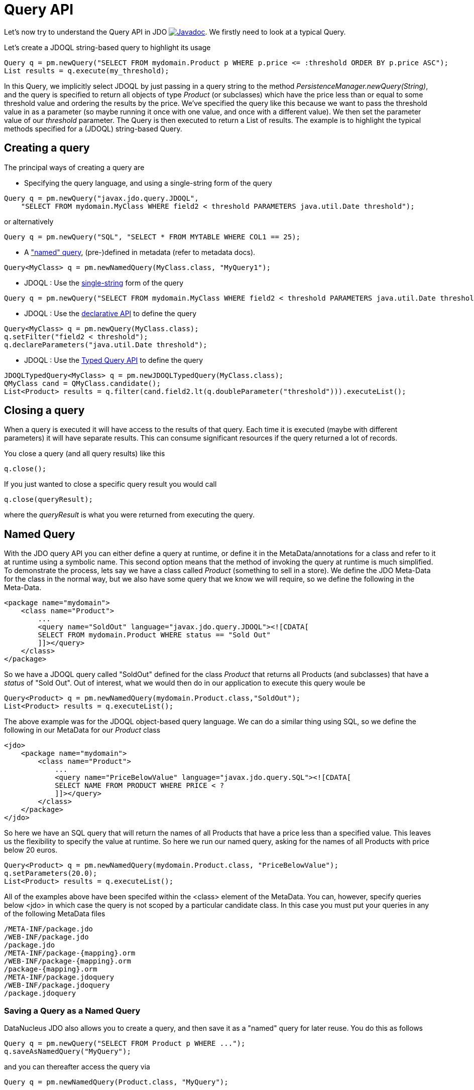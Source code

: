 [[api]]
= Query API
:_basedir: ../
:_imagesdir: images/


Let's now try to understand the Query API in JDO
http://www.datanucleus.org/javadocs/javax.jdo/3.2/javax/jdo/Query.html[image:../images/javadoc.png[Javadoc]].
We firstly need to look at a typical Query.

Let's create a JDOQL string-based query to highlight its usage

[source,java]
-----
Query q = pm.newQuery("SELECT FROM mydomain.Product p WHERE p.price <= :threshold ORDER BY p.price ASC");
List results = q.execute(my_threshold);
-----

In this Query, we implicitly select JDOQL by just passing in a query string to the method _PersistenceManager.newQuery(String)_, and the query is specified
to return all objects of type _Product_ (or subclasses) which have the price less than or equal to some threshold value and ordering the results by the price. 
We've specified the query like this because we want to pass the threshold value in as a parameter (so maybe running it once with one value, and once with a different value).
We then set the parameter value of our _threshold_ parameter. The Query is then executed to return a List of results. 
The example is to highlight the typical methods specified for a (JDOQL) string-based Query.




== Creating a query

The principal ways of creating a query are


* Specifying the query language, and using a single-string form of the query
[source,java]
-----
Query q = pm.newQuery("javax.jdo.query.JDOQL", 
    "SELECT FROM mydomain.MyClass WHERE field2 < threshold PARAMETERS java.util.Date threshold");
-----
or alternatively
[source,java]
-----
Query q = pm.newQuery("SQL", "SELECT * FROM MYTABLE WHERE COL1 == 25);
-----
* A link:query.html#named["named" query], (pre-)defined in metadata (refer to metadata docs).
[source,java]
-----
Query<MyClass> q = pm.newNamedQuery(MyClass.class, "MyQuery1");
-----
* JDOQL : Use the link:query.html#jdoql[single-string] form of the query
[source,java]
-----
Query q = pm.newQuery("SELECT FROM mydomain.MyClass WHERE field2 < threshold PARAMETERS java.util.Date threshold");
-----
* JDOQL : Use the link:query.html#jdoql[declarative API] to define the query
[source,java]
-----
Query<MyClass> q = pm.newQuery(MyClass.class);
q.setFilter("field2 < threshold");
q.declareParameters("java.util.Date threshold");
-----
* JDOQL : Use the link:query.html#jdoql_typed[Typed Query API] to define the query
[source,java]
-----
JDOQLTypedQuery<MyClass> q = pm.newJDOQLTypedQuery(MyClass.class);
QMyClass cand = QMyClass.candidate();
List<Product> results = q.filter(cand.field2.lt(q.doubleParameter("threshold"))).executeList();
-----


== Closing a query

When a query is executed it will have access to the results of that query.
Each time it is executed (maybe with different parameters) it will have separate results.
This can consume significant resources if the query returned a lot of records.

You close a query (and all query results) like this

[source,java]
-----
q.close();
-----

If you just wanted to close a specific query result you would call

[source,java]
-----
q.close(queryResult);
-----
where the _queryResult_ is what you were returned from executing the query.



[[named]]
== Named Query

With the JDO query API you can either define a query at runtime, or define it in the MetaData/annotations for a class and refer to it at runtime using a symbolic name. 
This second option means that the method of invoking the query at runtime is much simplified. 
To demonstrate the process, lets say we have a class called _Product_ (something to sell in a store). 
We define the JDO Meta-Data for the class in the normal way, but we also have some query that we know we will require, so we define the following in the Meta-Data.

[source,xml]
-----
<package name="mydomain">
    <class name="Product">
        ...
        <query name="SoldOut" language="javax.jdo.query.JDOQL"><![CDATA[
        SELECT FROM mydomain.Product WHERE status == "Sold Out"
        ]]></query>
    </class>
</package>
-----

So we have a JDOQL query called "SoldOut" defined for the class _Product_ that returns all Products (and subclasses) that have a _status_ of "Sold Out". 
Out of interest, what we would then do in our application to execute this query woule be

[source,java]
-----
Query<Product> q = pm.newNamedQuery(mydomain.Product.class,"SoldOut");
List<Product> results = q.executeList();
-----

The above example was for the JDOQL object-based query language. We can do a similar thing using SQL, so we define the following in our MetaData for our _Product_ class

[source,xml]
-----
<jdo>
    <package name="mydomain">
        <class name="Product">
            ...
            <query name="PriceBelowValue" language="javax.jdo.query.SQL"><![CDATA[
            SELECT NAME FROM PRODUCT WHERE PRICE < ?
            ]]></query>
        </class>
    </package>
</jdo>
-----

So here we have an SQL query that will return the names of all Products that have a price less than a specified value. 
This leaves us the flexibility to specify the value at runtime. So here we run our named query, asking for the names of all Products with price below 20 euros.

[source,java]
-----
Query<Product> q = pm.newNamedQuery(mydomain.Product.class, "PriceBelowValue");
q.setParameters(20.0);
List<Product> results = q.executeList();
-----

All of the examples above have been specifed within the <class> element of the MetaData. 
You can, however, specify queries below <jdo> in which case the query is not scoped by a particular candidate class. 
In this case you must put your queries in any of the following MetaData files

-----
/META-INF/package.jdo
/WEB-INF/package.jdo
/package.jdo
/META-INF/package-{mapping}.orm
/WEB-INF/package-{mapping}.orm
/package-{mapping}.orm
/META-INF/package.jdoquery
/WEB-INF/package.jdoquery
/package.jdoquery
-----



[[save_as_named]]
=== Saving a Query as a Named Query

DataNucleus JDO also allows you to create a query, and then save it as a "named" query for later reuse. You do this as follows

[source,java]
-----
Query q = pm.newQuery("SELECT FROM Product p WHERE ...");
q.saveAsNamedQuery("MyQuery");
-----

and you can thereafter access the query via

[source,java]
-----
Query q = pm.newNamedQuery(Product.class, "MyQuery");
-----



[[query_extensions]]
== Query Extensions

The JDO query API allows implementations to support "extensions" and provides a simple interface for enabling the use of such extensions on queries.
An extension specifies additional information to the query mechanism about how to perform the query. 
Individual extensions will be explained later in this guide.

You set an extension like this

[source,java]
-----
q.extension("extension_name", value);
-----

[source,java]
-----
Map exts = new HashMap();
exts.put("extension1", value1);
exts.put("extension2", value2);
q.extensions(exts);
-----

With DataNucleus, all _extension names_ will begin with "datanucleus.".

The Query API also has methods _setExtensions_ and _addExtension_ that are from the original version of the API, but function the same as these methods quoted.


== Setting query parameters

Queries can be made flexible and reusable by defining parameters as part of the query, so that we can execute the same query
with different sets of parameters and minimise resources.

[source,java]
-----
// JDOQL Using named parameters
Query<Product> q = pm.newQuery(Product.class);
q.setFilter("this.name == :name && this.serialNo == :serial");

Map params = new HashMap();
params.put("name", "Walkman");
params.put("serial", "123021");
q.setNamedParameters(params);


// JDOQL Using numbered parameters
Query<Product> q = pm.newQuery(Product.class);
q.setFilter("this.name == ?1 && this.serialNo == ?2");

q.setParameters("Walkman", "123021");
-----

Alternatively you can specify the query parameters in the _execute_ method call.


[[compile]]
== Compiling a query

An intermediate step once you have your query defined, if you want to check its validity, is to _compile_ it. You do this as follows

[source,java]
-----
q.compile();
-----

If the query is invalid, then a JDOException will be thrown.



== Executing a query

So we have set up our query. We now execute it. We have various methods to do this, depending on what result we are expecting etc

[source,java]
-----
// Simple execute
Object result = q.execute();

// Execute with 1 parameter passed in
Object result = q.execute(paramVal1);

// Execute with multiple parameters passed in 
Object result = q.execute(paramVal1, paramVal2);

// Execute with an array of parameters passed in (positions match the query parameter position)
Object result = q.executeWithArray(new Object[]{paramVal1, paramVal2});

// Execute with a map of parameters keyed by their name in the query
Object result = q.executeWithMap(paramMap);

// Execute knowing we want to receive a list of results
List results = q.executeList();

// Execute knowing there is 1 result row
Object result = q.executeUnique();

// Execute where we want a list of results and want each result row of a particular type
List<ResultClass> results = q.executeResultList(ResultClass.class);

// Execute where we want a single result and want the result row of a particular type
ResultClass result = q.executeResultUnique(ResultClass.class);
-----


[[flushBeforeExecution]]
=== Extension : Flush before query execution

image:../images/nucleus_extension.png[]

When using optimistic transactions all updates to persistent objects are held until flush()/commit(). 
This means that executing a query may not take into account changes made during that transaction in some objects. 
DataNucleus allows an extension for calling flush() just before execution of queries so that all updates are taken into account.
You could specify this as a persistence property *datanucleus.query.flushBeforeExecution* (defaults to _false_) and it will apply to all queries.
Alternatively, to do this on a per query basis you would do

[source,java]
-----
query.extension("datanucleus.query.flushBeforeExecution","true");
-----




[[FetchPlan]]
== Controlling the execution : FetchPlan

When a Query is executed it executes in the datastore, which returns a set of results. 
DataNucleus could clearly read all results from this ResultSet in one go and return them all to the user, or could allow control over this fetching process. 
JDO provides a _fetch size_ on the link:persistence.html#fetch_groups[Fetch Plan] to allow this control. You would set this as follows

[source,java]
-----
Query q = pm.newQuery(...);
q.getFetchPlan().setFetchSize(FetchPlan.FETCH_SIZE_OPTIMAL);
-----

_fetch size_ has 3 possible values. 

* *FETCH_SIZE_OPTIMAL* - allows DataNucleus full control over the fetching. 
In this case DataNucleus will fetch each object when they are requested, and then when the owning transaction is committed will retrieve all remaining rows 
(so that the Query is still usable after the close of the transaction).
* *FETCH_SIZE_GREEDY* - DataNucleus will read all objects in at query execution.
This can be efficient for queries with few results, and very inefficient for queries returning large result sets.
* *A positive value* - DataNucleus will read this number of objects at query execution. Thereafter it will read the objects when requested.


In addition to the number of objects fetched, you can also control which fields are fetched for each object of the candidate type. 
This is controlled via the _FetchPlan_.
For RDBMS any single-valued member will be fetched in the original SQL query, but with multiple-valued members this is not supported. 
However what will happen is that any collection field will be retrieved in a single SQL query for all candidate objects; this avoids the "N+1" problem, 
resulting in 1 original SQL query plus 1 SQL query per collection member. Note that you can disable this by either not putting multi-valued fields in the FetchPlan, 
or by setting the query extension "datanucleus.rdbms.query.multivaluedFetch" to "none" (default is "exists" using the single SQL per field).
For non-RDBMS datastores the collection/map is stored by way of a Collection of ids of the related objects in a single "column" of the object and so is retrievable in the same query.
See also link:persistence.html#fetch_groups[Fetch Groups].

=== Extension: Load results at commit

image:../images/nucleus_extension.png[]

DataNucleus also allows an extension to give further control. As mentioned above, when the transaction containing the Query is committed, 
all remaining results are read so that they can then be accessed later (meaning that the query is still usable). 
Where you have a large result set and you don't want this behaviour you can turn it off by specifying a Query extension

[source,java]
-----
q.extension("datanucleus.query.loadResultsAtCommit", "false");
-----

so when the transaction is committed, no more results will be available from the query.


=== Extension: Ignore FetchPlan

image:../images/nucleus_extension.png[]

In some situations you don't want all _FetchPlan_ fields retrieving, and DataNucleus provides an extension to turn this off, like this

[source,java]
-----
q.extension("datanucleus.query.useFetchPlan", "false");
-----


[[ignore_cache]]
== ignoreCache(), setIgnoreCache()

The ignoreCache option setting specifies whether the query should execute entirely in the back end, instead of in the cache.
If this flag is set to _true_, DataNucleus may be able to optimize the query execution by ignoring changed values in the cache.  
For optimistic transactions, this can dramatically improve query response times.

[source,java]
-----
q.ignoreCache(true);
-----



[[locking]]
== Control over locking of fetched objects

JDO allows control over whether objects found by a query are locked during that transaction so that other transactions can't update them in the meantime. 
To do this you would do

[source,java]
-----
Query q = pm.newQuery(...);
q.serializeRead(true);
-----

You can also specify this for all queries for all PMs using the persistence property *datanucleus.SerializeRead*.
In addition you can perform this on a per-transaction basis by doing

[source,java]
-----
tx.setSerializeRead(true);
-----

NOTE: If the datastore in use doesn't support locking of objects then this will do nothing



[[read_timeout]]
== Timeout on query execution for reads

[source,java]
-----
q.datastoreReadTimeoutMillis(1000);
-----

_Sets the timeout for this query (in milliseconds)._ 
Will throw a JDOUnsupportedOperationException if the query implementation doesn't support timeouts (for the current datastore).



[[write_timeout]]
== Timeout on query execution for writes

[source,java]
-----
q.datastoreWriteTimeoutMillis(1000);
-----

_Sets the timeout for this query (in milliseconds) when it is a delete/update._ 
Will throw a JDOUnsupportedOperationException if the query implementation doesn't support timeouts (for the current datastore).



[[loadResultsAtCommit]]
== Extension: Loading Large Result Sets at Commit()

image:../images/nucleus_extension.png[]

When a transaction is committed by default all remaining results for a query are loaded so that the query is usable thereafter. 
With a large result set you clearly don't want this to happen. So in this case you should set the extension *datanucleus.query.loadResultsAtCommit* to _false_.

To do this on a per query basis you would do

[source,java]
-----
query.addExtension("datanucleus.query.loadResultsAtCommit", "false");
-----



[[resultCacheType]]
== Extension: Caching of Results

image:../images/nucleus_extension.png[]

When you execute a query, the query results are typically loaded when the user accesses each row. 
Results that have been read can then be cached locally.
You can control this caching to optimise it for your memory requirements. 
You can set the query extension *datanucleus.query.resultCacheType* and it has the following possible values

* _weak_ : use a weak reference map for caching (default)
* _soft_ : use a soft reference map for caching
* _hard_ : use a Map for caching (objects not garbage collected)
* _none_ : no caching (hence uses least memory)

To do this on a per query basis, you would do

[source,java]
-----
query.addExtension("datanucleus.query.resultCacheType", "weak");
-----



[[resultSizeMethod]]
== Extension: Size of Large Result Sets

image:../images/nucleus_extension.png[]

If you have a large result set you clearly don't want to instantiate all objects since this would hit the memory footprint of your application. 
To get the number of results many JDBC drivers, for example, will load all rows of the result set. 
This is to be avoided so DataNucleus provides control over the mechanism for getting the size of results.
The persistence property *datanucleus.query.resultSizeMethod* has a default of _last_ (which means navigate to the last object, hence hitting the JDBC driver problem). 
On RDBMS, if you set this to _count_ then it will use a simple "count()" query to get the size.

To do this on a per query basis you would do

[source,java]
-----
query.addExtension("datanucleus.query.resultSizeMethod", "count");
-----


[[resultSetType]]
== Extension: Type of Result Set (RDBMS)

image:../images/nucleus_extension.png[]

For RDBMS datastores, _java.sql.ResultSet_ defines three possible result set types.

* _forward-only_ : the result set is navegable forwards only
* _scroll-sensitive_ : the result set is scrollable in both directions and is sensitive to changes in the datastore
* _scroll-insensitive_ : the result set is scrollable in both directions and is insensitive to changes in the datastore

DataNucleus allows specification of this type as a query extension *datanucleus.rdbms.query.resultSetType*.

To do this on a per query basis you would do

[source,java]
-----
query.addExtension("datanucleus.rdbms.query.resultSetType", "scroll-insensitive");
-----

The default is _forward-only_. 
The benefit of the other two is that the result set will be scrollable and hence objects will only be read in to memory when accessed. 
So if you have a large result set you should set this to one of the scrollable values.



[[resultSetControl]]
== Extension: Result Set Control (RDBMS)

image:../images/nucleus_extension.png[]

DataNucleus RDBMS provides a useful extension allowing control over the ResultSet's that are created by queries. 
Some properties are available that give you the power to control whether the result set is read only, whether it can be read forward only, the direction of fetching etc. 

To do this on a per query basis you would do

[source,java]
-----
query.addExtension("datanucleus.rdbms.query.fetchDirection", "forward");
query.addExtension("datanucleus.rdbms.query.resultSetConcurrency", "read-only");
-----

Alternatively you can specify these as persistence properties so that they apply to all queries for that PMF. Again, the properties are

* *datanucleus.rdbms.query.fetchDirection* - controls the direction that the ResultSet is navigated. By default this is forwards only. Use this property to change that.
* *datanucleus.rdbms.query.resultSetConcurrency* - controls whether the ResultSet is read only or updateable.

Bear in mind that not all RDBMS support all of the possible values for these options. That said, they do add a degree of control that is often useful.

